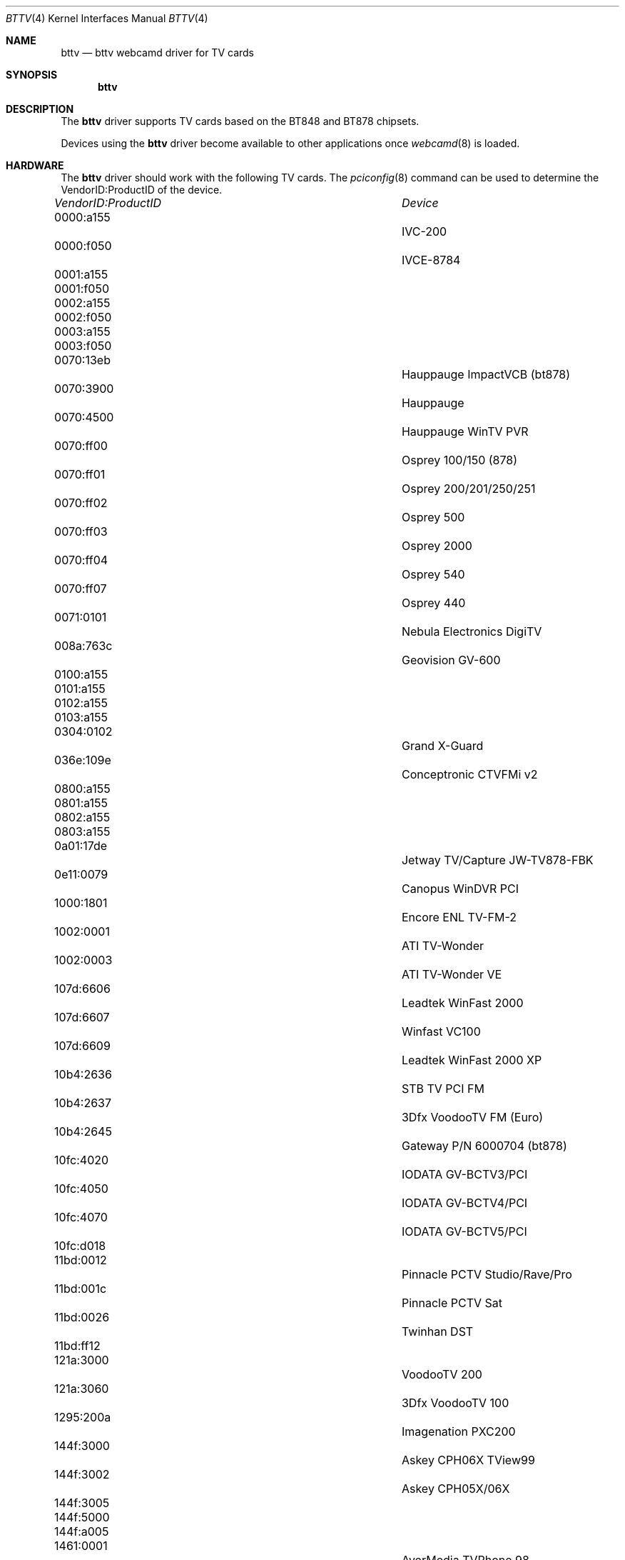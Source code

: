 .\"
.\" Copyright (c) 2010 Dru Lavigne <dru@freebsd.org>
.\"
.\" All rights reserved.
.\"
.\" Redistribution and use in source and binary forms, with or without
.\" modification, are permitted provided that the following conditions
.\" are met:
.\" 1. Redistributions of source code must retain the above copyright
.\"    notice, this list of conditions and the following disclaimer.
.\" 2. Redistributions in binary form must reproduce the above copyright
.\"    notice, this list of conditions and the following disclaimer in the
.\"    documentation and/or other materials provided with the distribution.
.\"
.\" THIS SOFTWARE IS PROVIDED BY THE AUTHOR AND CONTRIBUTORS ``AS IS'' AND
.\" ANY EXPRESS OR IMPLIED WARRANTIES, INCLUDING, BUT NOT LIMITED TO, THE
.\" IMPLIED WARRANTIES OF MERCHANTABILITY AND FITNESS FOR A PARTICULAR PURPOSE
.\" ARE DISCLAIMED.  IN NO EVENT SHALL THE AUTHOR OR CONTRIBUTORS BE LIABLE
.\" FOR ANY DIRECT, INDIRECT, INCIDENTAL, SPECIAL, EXEMPLARY, OR CONSEQUENTIAL 
.\" DAMAGES (INCLUDING, BUT NOT LIMITED TO, PROCUREMENT OF SUBSTITUTE GOODS
.\" OR SERVICES; LOSS OF USE, DATA, OR PROFITS; OR BUSINESS INTERRUPTION)
.\" HOWEVER CAUSED AND ON ANY THEORY OF LIABILITY, WHETHER IN CONTRACT, STRICT
.\" LIABILITY, OR TORT (INCLUDING NEGLIGENCE OR OTHERWISE) ARISING IN ANY WAY
.\" OUT OF THE USE OF THIS SOFTWARE, EVEN IF ADVISED OF THE POSSIBILITY OF
.\" SUCH DAMAGE.
.\"
.\"
.Dd Nov 30, 2010
.Dt BTTV 4
.Os FreeBSD
.Sh NAME
.Nm bttv
.Nd bttv webcamd driver for TV cards
.Sh SYNOPSIS
.Nm
.Sh DESCRIPTION
The
.Nm
driver supports TV cards based on the BT848 and BT878 chipsets. 
.Pp
Devices using the
.Nm
driver become available to other applications once
.Xr webcamd 8
is loaded.
.Sh HARDWARE
The
.Nm
driver should work with the following TV cards. The
.Xr pciconfig 8
command can be used to determine the VendorID:ProductID of the device.
.Pp
.Bl -column -compact ".Li 0fe9:d62" "DViCO FusionHDTV USB"
.It Em "VendorID:ProductID" Ta Em Device
.It 0000:a155	 Ta "IVC-200"
.It 0000:f050	 Ta "IVCE-8784"
.It 0001:a155	
.It 0001:f050	
.It 0002:a155	
.It 0002:f050	
.It 0003:a155	
.It 0003:f050	
.It 0070:13eb	 Ta "Hauppauge ImpactVCB (bt878)"
.It 0070:3900	 Ta "Hauppauge"
.It 0070:4500	 Ta "Hauppauge WinTV PVR"
.It 0070:ff00	 Ta "Osprey 100/150 (878)"
.It 0070:ff01	 Ta "Osprey 200/201/250/251"
.It 0070:ff02	 Ta "Osprey 500"
.It 0070:ff03	 Ta "Osprey 2000"
.It 0070:ff04	 Ta "Osprey 540"
.It 0070:ff07	 Ta "Osprey 440"
.It 0071:0101	 Ta "Nebula Electronics DigiTV"
.It 008a:763c	 Ta "Geovision GV-600"
.It 0100:a155	
.It 0101:a155	
.It 0102:a155	
.It 0103:a155	
.It 0304:0102	 Ta "Grand X-Guard"
.It 036e:109e	 Ta "Conceptronic CTVFMi v2"
.It 0800:a155	
.It 0801:a155	
.It 0802:a155	
.It 0803:a155	
.It 0a01:17de	 Ta "Jetway TV/Capture JW-TV878-FBK"
.It 0e11:0079	 Ta "Canopus WinDVR PCI"
.It 1000:1801	 Ta "Encore ENL TV-FM-2"
.It 1002:0001	 Ta "ATI TV-Wonder"
.It 1002:0003	 Ta "ATI TV-Wonder VE"
.It 107d:6606	 Ta "Leadtek WinFast 2000"
.It 107d:6607	 Ta "Winfast VC100"
.It 107d:6609	 Ta "Leadtek WinFast 2000 XP"                   
.It 10b4:2636	 Ta "STB TV PCI FM"
.It 10b4:2637	 Ta "3Dfx VoodooTV FM (Euro)"
.It 10b4:2645	 Ta "Gateway P/N 6000704 (bt878)"
.It 10fc:4020	 Ta "IODATA GV-BCTV3/PCI"
.It 10fc:4050	 Ta "IODATA GV-BCTV4/PCI"
.It 10fc:4070	 Ta "IODATA GV-BCTV5/PCI"
.It 10fc:d018	
.It 11bd:0012	 Ta "Pinnacle PCTV Studio/Rave/Pro"
.It 11bd:001c	 Ta "Pinnacle PCTV Sat"
.It 11bd:0026	 Ta "Twinhan DST"
.It 11bd:ff12	
.It 121a:3000	 Ta "VoodooTV 200"
.It 121a:3060	 Ta "3Dfx VoodooTV 100"
.It 1295:200a	 Ta "Imagenation PXC200"
.It 144f:3000	 Ta "Askey CPH06X TView99"
.It 144f:3002	 Ta "Askey CPH05X/06X"
.It 144f:3005	
.It 144f:5000	
.It 144f:a005	
.It 1461:0001	 Ta "AverMedia TVPhone 98"
.It 1461:0002	 Ta "AverMedia TVCapture 98"
.It 1461:0003	
.It 1461:0004	 Ta "AverMedia TVCapture 98"
.It 1461:0300	 Ta "AverMedia TVCapture 98"
.It 1461:0761	 Ta "AverMedia AverTV DVB-T 761"
.It 1461:0771	 Ta "AverMedia AVerTV DVB-T 771"
.It 14c7:0101	 Ta "Modular Technology MM201/MM202/MM205/MM210/MM215 PCT"
.It 153b:1117	 Ta "Terratec TValue"
.It 153b:1118	
.It 153b:1119	
.It 153b:111a	
.It 153b:1123	 Ta "Terratec TV/Radio+"
.It 153b:1127	 Ta "Terratec TerraTV+ 1.0/1.1"
.It 153b:1134	
.It 153b:1135	 Ta "Terratec TValueRadio"
.It 153b:5018	
.It 153b:ff3b	
.It 1554:4011	 Ta "Prolink Pixelview PlayTV Pro rev.9B"
.It 15b0:4000	 Ta "Zoltrix Genie TV/FM"
.It 15b0:400a	
.It 15b0:400d	
.It 15b0:4010	
.It 15b0:4016	
.It 15cb:0101	 Ta "AG Electronics GMV1"
.It 1805:0105	 Ta "Euresys Picolo Tetra"
.It 1805:0106	
.It 1805:0107	
.It 1805:0108	
.It 1822:0001	
.It 1822:0026	
.It 1830:1540	 Ta "ProVideo PV183"
.It 1831:1540	
.It 1832:1540	
.It 1833:1540	
.It 1834:1540	
.It 1835:1540	
.It 1836:1540	
.It 1837:1540	
.It 1851:1850	 Ta "Lifeview FlyVideo 98 LR50"
.It 1851:1851	 Ta "Lifeview FlyVideo 98EZ LR51"
.It 1851:a050	 Ta "Chronos Video Shuttle II"
.It 1852:1852	 Ta "Lifeview FlyVideo 98FM LR50"
.It 1852:1852	 Ta "Terratec TerraTV+ Version 1.1 (bt878)"
.It 1f7f:1850	 Ta "Lifeview FlyVideo 98 LR50"
.It 2636:10b4	 Ta "Hauppauge"
.It 270f:fc00	
.It 4149:5353	 Ta "SSAI Security/Ultrasound Video"
.It 4344:4142	 Ta "GrandTec Grand Video Capture (Bt848)"
.It 6000:0311	 Ta "Sensoray 311"
.It 6606:217d	
.It 7063:2000	 Ta "pcHDTV HD-2000 TV"
.It 800a:763d	 Ta "Geovision GV-800(S)"
.It 800c:763d	
.It 800d:763d	
.It 9511:1540	 Ta "Acorp Y878F"
.It a04f:a0fc	
.It a051:41a0	 Ta "Lifeview FlyVideo 98FM LR50"
.It a1a0:a0fc	 Ta "Zoltrix TV-Max"
.It aa00:1430	 Ta "ProVideo PV143"
.It aa00:1431	
.It aa00:1432	
.It aa00:1433	
.It aa00:1460	 Ta "ProVideo PV150" 
.It aa01:1461	
.It aa02:1462	
.It aa03:1433	
.It aa03:1463	
.It aa04:1464	
.It aa05:1465	
.It aa06:1466	
.It aa07:1467	
.It aa0c:146c	 Ta "ProVideo PV951"
.It aa6a:82b2	 Ta "SIMUS GVC1100"
.It bd11:1200	
.It bd11:ff00	
.It dbc0:d200	 Ta "DViCO FusionHDTV 2"
.It f6ff:fff6	
.It ff00:a132	 Ta "IVC-100" 
.It ff00:a182	 Ta "IVC-120G"
.It ff01:a182	
.It ff02:a182	
.It ff03:a182	
.It ff04:a182	
.It ff05:a182	
.It ff06:a182	
.It ff07:a182	
.It ff08:a182	
.It ff09:a182	
.It ff0a:a182	
.It ff0b:a182	
.It ff0c:a182	
.It ff0d:a182	
.It ff0e:a182	
.It ff0f:a182	
.It 	 Ta AD-TVK503
.It		  Ta Adlink RTV24
.It		  Ta ADS Technologies Channel Surfer TV
.It		  	Aimslab Video Highway Xtreme (VHX)
.It		  	APAC Viewcomp 878(AMAX)
.It	  		Askey CPH03x
.It 	 Ta Asound Skyeye PCTV
.It 	 Ta AVEC Intercapture
.It		 	BESTBUY Easy TV
.It	 		CEI Raffles Card
.It 	 Ta Diamond DTV2000
.It	 	 	DSP Design TCVIDEO
.It	 	 	Dynalink Magic TView
.It 	 Ta Eagle Wireless Capricorn2 (bt878A)
.It	 	 	Formac iProTV
.It	 	 	Formac ProTV I/II 
.It 	 Ta GrandTec Multi Capture Card (Bt878)
.It	 	 	Hercules Smart TV Stereo
.It	 	 	IDS Eagle
.It	 	 	IMS/IXmicro TurboTV
.It	 	 	Intel Create and Share PCI
.It	 	 	Intel Smart Video Recorder III
.It	 	 	InterVision IV-560
.It	 	 	Kodicom 4400R
.It	 	 	Kozumi KTV-01C
.It	 	 	Kworld KW-TV878RF
.It	 	 	Leadtek WinView 601
.It	 	 	Lenco MXTV-9578 CP
.It		 	Lifetec LT 9415 TV [LR90]
.It	 		Lifeview FlyKit LR38
.It	 		Lifeview FlyVideo 2000/2000S LR90
.It	 		Lifeview FlyVideo A2
.It	 		Lifeview FlyVideo II EZ/LR26 
.It	 		Little OnAir TV
.It	 		LMLBT4
.It	 		Lucky Star Image World ConferenceTV LR50
.It	 		MachTV
.It	 		MagicTV
.It	 	 	MATRIX Vision Sigma-SLC
.It	 	 	MATRIX Vision Sigma-SQ
.It	 	 	MATRIX-Vision MV-Delta/2
.It	 	 	MAXI TV Video PCI2 LR26/LR50
.It	  		MIRO PCTV/Pro
.It	  		Modular Technology MM100PCTV
.It	  		NGS NGSTV+
.It 	  		Osprey 101/151/210/220/230
.It	  		Pace TV & Radio Card
.It	  		Phoebe Tv Master/FM
.It	  		PHYTEC VD-009 Combi/MiniDIN)
.It	  		PHYTEC VD-009-X1 VD-011 Combi/MiniDIN
.It	  		PHYTEC VD-012 X1/X2
.It	  		PixelView PlayTV PAK 
.It	  		Powercolor MTV878/MTV878R/MTV878F
.It	  		Prolink PixelView PlayTV MPEG2 PV-M4900
.It	  		Prolink PixelView PlayTV pro
.It	  		Prolink Pixelview PV-BT878P+ (Rev.2E, 4C, 4E, or 8E)
.It	  		RemoteVision MX (RV605)
.It	  		Sabrent TV-FM
.It	  		Sigma TVII-FM
.It	  		Spirit TV Tuner
.It	  		STB Gateway P/N 6000699
.It	  		Super TV Tuner
.It	  		Tekram M205 PRO
.It	  		Teppro TEV-560
.It 	  		Tibet Systems 'Progress DVR' CS16
.It	  		Trust 814PCI
.It	  		Typhoon TV-Tuner PCI (50684)
.It	  		Typhoon TView RDS + FM Stereo 
.It	  		Typhoon TView TV/FM Tuner
.It	  		V-Gear MyVCD
.It	  		Vobis TV-Boostar
.El
.Pp
.Sh SEE ALSO
.Xr au0828 4 ,
.Xr benq 4 ,
.Xr  conex 4 ,
.Xr  cpiax 4 ,
.Xr  cx23885 4 ,
.Xr  cx88 4 ,
.Xr  em28xx 4 ,
.Xr  et61x251 4 ,
.Xr  finepix 4 ,
.Xr  gl860 4 ,
.Xr  ibmcam 4 ,
.Xr  ivtv 4 ,
.Xr  jeilinj 4 ,
.Xr  m5602 4 ,
.Xr  mars 4 ,
.Xr  meye 4 ,
.Xr  mr97310a 4 ,
.Xr  ov519 4 ,
.Xr ov534 4 ,
.Xr pacxxx 4 ,
.Xr pvrusb2 4 ,
.Xr pwc 4 ,
.Xr saa7134 4 ,
.Xr saa7164 4 ,
.Xr se401 4 ,
.Xr si470x 4 ,
.Xr sn9c102 4 ,
.Xr sn9c20x 4 ,
.Xr sonixj 4 ,
.Xr spca5xx 4 ,
.Xr sq905c 4 ,
.Xr stk014 4 ,
.Xr stv06xx 4 ,
.Xr sunplus 4 ,
.Xr t613 4 ,
.Xr tv8532 4 ,
.Xr usbvision 4 ,
.Xr vc032x 4 ,
.Xr w9966 4 ,
.Xr w996x 4 ,
.Xr zc0301 4 ,
.Xr zc3xx 4 ,
.Xr zoran 4 ,
.Xr zr364xx 4 ,
.Xr webcamd 8
.Sh AUTHORS
.An -nosplit
The original
.Nm
driver was written by 
.An Gerd Knorr kraxel@bytesex.org
for the Linux TV project. It was ported to the FreeBSD webcamd port by 
.An Hans Petter Selasky hselasky@freebsd.org .
This man page was written by 
.An Dru Lavigne dru@freebsd.org .
.Pp
